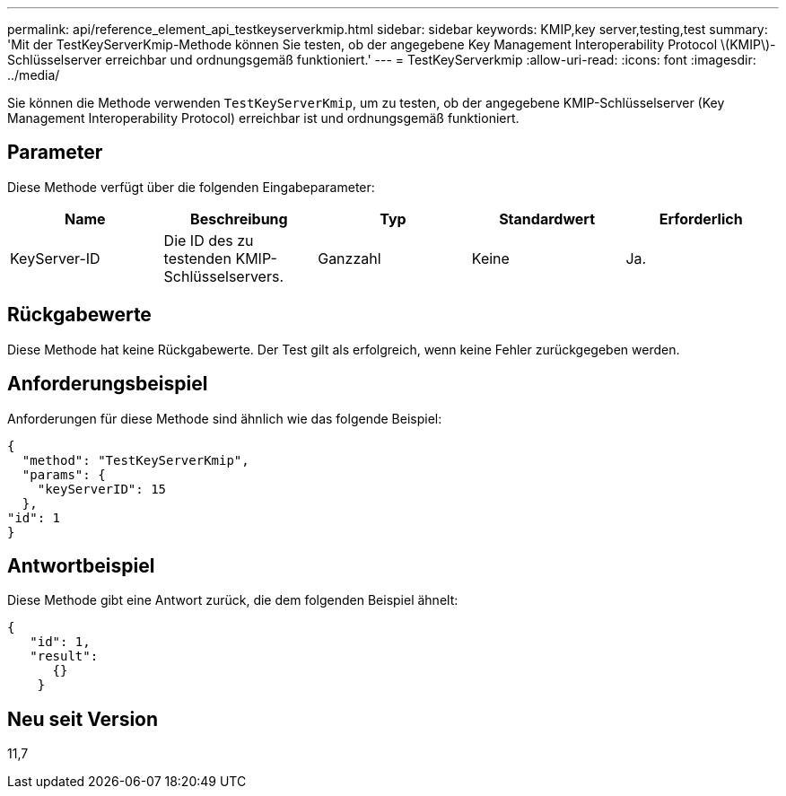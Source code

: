 ---
permalink: api/reference_element_api_testkeyserverkmip.html 
sidebar: sidebar 
keywords: KMIP,key server,testing,test 
summary: 'Mit der TestKeyServerKmip-Methode können Sie testen, ob der angegebene Key Management Interoperability Protocol \(KMIP\)-Schlüsselserver erreichbar und ordnungsgemäß funktioniert.' 
---
= TestKeyServerkmip
:allow-uri-read: 
:icons: font
:imagesdir: ../media/


[role="lead"]
Sie können die Methode verwenden `TestKeyServerKmip`, um zu testen, ob der angegebene KMIP-Schlüsselserver (Key Management Interoperability Protocol) erreichbar ist und ordnungsgemäß funktioniert.



== Parameter

Diese Methode verfügt über die folgenden Eingabeparameter:

|===
| Name | Beschreibung | Typ | Standardwert | Erforderlich 


 a| 
KeyServer-ID
 a| 
Die ID des zu testenden KMIP-Schlüsselservers.
 a| 
Ganzzahl
 a| 
Keine
 a| 
Ja.

|===


== Rückgabewerte

Diese Methode hat keine Rückgabewerte. Der Test gilt als erfolgreich, wenn keine Fehler zurückgegeben werden.



== Anforderungsbeispiel

Anforderungen für diese Methode sind ähnlich wie das folgende Beispiel:

[listing]
----
{
  "method": "TestKeyServerKmip",
  "params": {
    "keyServerID": 15
  },
"id": 1
}
----


== Antwortbeispiel

Diese Methode gibt eine Antwort zurück, die dem folgenden Beispiel ähnelt:

[listing]
----
{
   "id": 1,
   "result":
      {}
    }
----


== Neu seit Version

11,7
